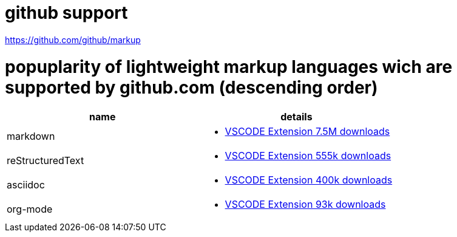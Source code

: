# github support

https://github.com/github/markup

# popuplarity of lightweight markup languages wich are supported by github.com (descending order)

|===
|name|details

|markdown
a| * https://marketplace.visualstudio.com/items?itemName=yzhang.markdown-all-in-one[VSCODE Extension 7.5M downloads]

| reStructuredText
a| * https://marketplace.visualstudio.com/items?itemName=lextudio.restructuredtext[VSCODE Extension 555k downloads]

| asciidoc
a| * https://marketplace.visualstudio.com/items?itemName=asciidoctor.asciidoctor-vscode[VSCODE Extension 400k downloads]

| org-mode
a| * https://marketplace.visualstudio.com/items?itemName=tootone.org-mode[VSCODE Extension 93k downloads]
|===

